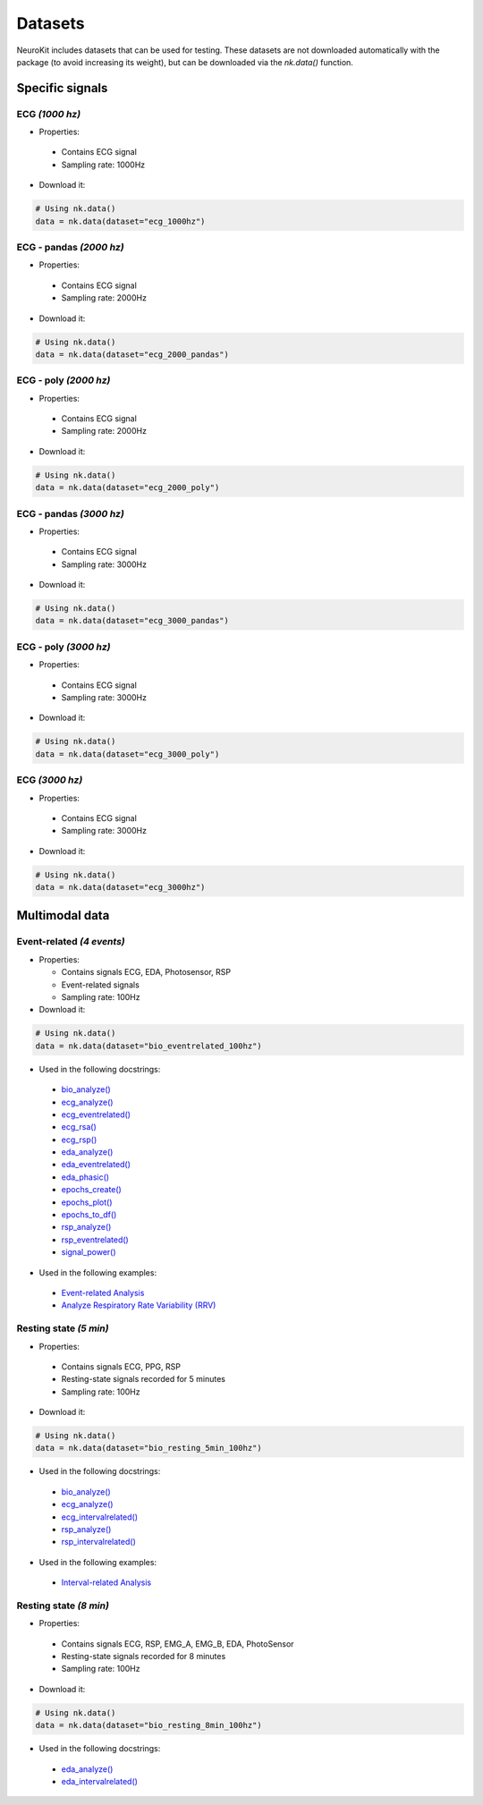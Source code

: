 Datasets
========

NeuroKit includes datasets that can be used for testing. These datasets are not downloaded automatically with the package (to avoid increasing its weight), but can be downloaded via the `nk.data()` function.


Specific signals
------------------------------

ECG *(1000 hz)*
^^^^^^^^^^^^^^^^^^^^^^^^^^^^^^

- Properties:

 - Contains ECG signal
 - Sampling rate: 1000Hz

- Download it:
.. code-block:: python

	# Using nk.data()
	data = nk.data(dataset="ecg_1000hz")


ECG - pandas *(2000 hz)*
^^^^^^^^^^^^^^^^^^^^^^^^^^^^^^

- Properties:

 - Contains ECG signal
 - Sampling rate: 2000Hz

- Download it:
.. code-block:: python

	# Using nk.data()
	data = nk.data(dataset="ecg_2000_pandas")


ECG - poly *(2000 hz)*
^^^^^^^^^^^^^^^^^^^^^^^^^^^^^^

- Properties:

 - Contains ECG signal
 - Sampling rate: 2000Hz

- Download it:
.. code-block:: python

	# Using nk.data()
	data = nk.data(dataset="ecg_2000_poly")


ECG - pandas *(3000 hz)*
^^^^^^^^^^^^^^^^^^^^^^^^^^^^^^

- Properties:

 - Contains ECG signal
 - Sampling rate: 3000Hz

- Download it:
.. code-block:: python

	# Using nk.data()
	data = nk.data(dataset="ecg_3000_pandas")


ECG - poly *(3000 hz)*
^^^^^^^^^^^^^^^^^^^^^^^^^^^^^^

- Properties:

 - Contains ECG signal
 - Sampling rate: 3000Hz

- Download it:
.. code-block:: python

	# Using nk.data()
	data = nk.data(dataset="ecg_3000_poly")

ECG *(3000 hz)*
^^^^^^^^^^^^^^^^^^^^^^^^^^^^^^

- Properties:

 - Contains ECG signal
 - Sampling rate: 3000Hz

- Download it:
.. code-block:: python

	# Using nk.data()
	data = nk.data(dataset="ecg_3000hz")




Multimodal data
------------------------------

Event-related *(4 events)*
^^^^^^^^^^^^^^^^^^^^^^^^^^^^^^


- Properties:

  - Contains signals ECG, EDA, Photosensor, RSP
  - Event-related signals
  - Sampling rate: 100Hz

- Download it:
.. code-block:: python

	# Using nk.data()
	data = nk.data(dataset="bio_eventrelated_100hz")


- Used in the following docstrings:

 - `bio_analyze() <https://neurokit2.readthedocs.io/en/latest/functions.html#neurokit2.bio_analyze>`_
 - `ecg_analyze() <https://neurokit2.readthedocs.io/en/latest/functions.html#neurokit2.ecg_analyze>`_
 - `ecg_eventrelated() <https://neurokit2.readthedocs.io/en/latest/functions.html#neurokit2.ecg_eventrelated>`_
 - `ecg_rsa() <https://neurokit2.readthedocs.io/en/latest/functions.html#neurokit2.ecg_rsa>`_
 - `ecg_rsp() <https://neurokit2.readthedocs.io/en/latest/functions.html#neurokit2.ecg_rsp>`_
 - `eda_analyze() <https://neurokit2.readthedocs.io/en/latest/functions.html#neurokit2.eda_analyze>`_ 
 - `eda_eventrelated() <https://neurokit2.readthedocs.io/en/latest/functions.html#neurokit2.eda_eventrelated>`_
 - `eda_phasic() <https://neurokit2.readthedocs.io/en/latest/functions.html#neurokit2.eda_phasic>`_
 - `epochs_create() <https://neurokit2.readthedocs.io/en/latest/functions.html#neurokit2.epochs_create>`_ 
 - `epochs_plot() <https://neurokit2.readthedocs.io/en/latest/functions.html#neurokit2.epochs_plot>`_
 - `epochs_to_df() <https://neurokit2.readthedocs.io/en/latest/functions.html#neurokit2.epochs_to_df>`_
 - `rsp_analyze() <https://neurokit2.readthedocs.io/en/latest/functions.html#neurokit2.rsp_analyze>`_
 - `rsp_eventrelated() <https://neurokit2.readthedocs.io/en/latest/functions.html#neurokit2.rsp_eventrelated>`_
 - `signal_power() <https://neurokit2.readthedocs.io/en/latest/functions.html#neurokit2.signal_power>`_

- Used in the following examples:

 - `Event-related Analysis <https://neurokit2.readthedocs.io/en/dev/examples/eventrelated.html>`_
 - `Analyze Respiratory Rate Variability (RRV) <https://neurokit2.readthedocs.io/en/dev/examples/rrv.html>`_


Resting state *(5 min)*
^^^^^^^^^^^^^^^^^^^^^^^^^^^^^^

- Properties:

 - Contains signals ECG, PPG, RSP
 - Resting-state signals recorded for 5 minutes
 - Sampling rate: 100Hz

- Download it:
.. code-block:: python

	# Using nk.data()
	data = nk.data(dataset="bio_resting_5min_100hz")


- Used in the following docstrings:

 - `bio_analyze() <https://neurokit2.readthedocs.io/en/latest/functions.html#neurokit2.bio_analyze>`_
 - `ecg_analyze() <https://neurokit2.readthedocs.io/en/latest/functions.html#neurokit2.ecg_analyze>`_
 - `ecg_intervalrelated() <https://neurokit2.readthedocs.io/en/latest/functions.html#neurokit2.ecg_intervalrelated>`_
 - `rsp_analyze() <https://neurokit2.readthedocs.io/en/latest/functions.html#neurokit2.rsp_analyze>`_
 - `rsp_intervalrelated() <https://neurokit2.readthedocs.io/en/latest/functions.html#neurokit2.rsp_intervalrelated>`_

- Used in the following examples:

 - `Interval-related Analysis <https://neurokit2.readthedocs.io/en/dev/examples/intervalrelated.html>`_


Resting state *(8 min)*
^^^^^^^^^^^^^^^^^^^^^^^^^^^^^^

- Properties:

 - Contains signals ECG, RSP, EMG_A, EMG_B, EDA, PhotoSensor
 - Resting-state signals recorded for 8 minutes
 - Sampling rate: 100Hz

- Download it:
.. code-block:: python

	# Using nk.data()
	data = nk.data(dataset="bio_resting_8min_100hz")


- Used in the following docstrings:

 - `eda_analyze() <https://neurokit2.readthedocs.io/en/latest/functions.html#neurokit2.eda_analyze>`_
 - `eda_intervalrelated() <https://neurokit2.readthedocs.io/en/latest/functions.html#neurokit2.eda_intervalrelated>`_


